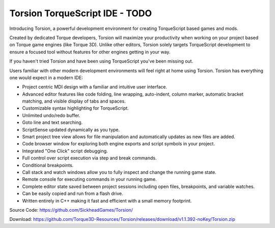 Torsion TorqueScript IDE - TODO
=========================

Introducing Torsion, a powerful development environment for creating TorqueScript based games and mods.

Created by dedicated Torque developers, Torsion will maximize your productivity when working on your project based on Torque game engines (like Torque 3D). Unlike other editors, Torsion solely targets TorqueScript development to ensure a focused tool without features for other engines getting in your way.

If you haven't tried Torsion and have been using TorqueScript you've been missing out.

Users familiar with other modern development environments will feel right at home using Torsion. Torsion has everything one would expect in a modern IDE:

* Project centric MDI design with a familiar and intuitive user interface.
* Advanced editor features like code folding, line wrapping, auto-indent, column marker, automatic bracket matching, and visible display of tabs and spaces.
* Customizable syntax highlighting for TorqueScript.
* Unlimited undo/redo buffer.
* Goto line and text searching.
* ScriptSense updated dynamically as you type.
* Smart project tree view allows for file manipulation and automatically updates as new files are added.
* Code browser window for exploring both engine exports and script symbols in your project.
* Integrated "One Click" script debugging.
* Full control over script execution via step and break commands.
* Conditional breakpoints.
* Call stack and watch windows allow you to fully inspect and change the running game state.
* Remote console for executing commands in your running game.
* Complete editor state saved between project sessions including open files, breakpoints, and variable watches.
* Can be easily copied and run from a flash drive.
* Written entirely in C++ making it fast and efficient with a small memory footprint.

Source Code: https://github.com/SickheadGames/Torsion/

Download: https://github.com/Torque3D-Resources/Torsion/releases/download/v1.1.392-noKey/Torsion.zip